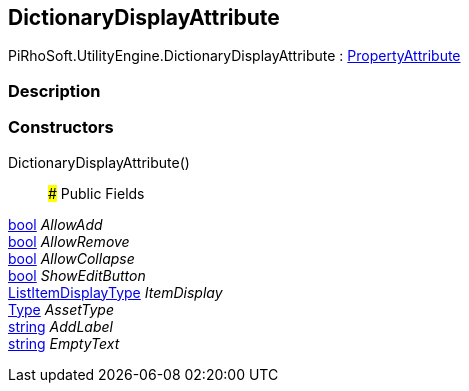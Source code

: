 [#engine/dictionary-display-attribute]

## DictionaryDisplayAttribute

PiRhoSoft.UtilityEngine.DictionaryDisplayAttribute : https://docs.unity3d.com/ScriptReference/PropertyAttribute.html[PropertyAttribute^]

### Description

### Constructors

DictionaryDisplayAttribute()::

### Public Fields

https://docs.microsoft.com/en-us/dotnet/api/System.Boolean[bool^] _AllowAdd_::

https://docs.microsoft.com/en-us/dotnet/api/System.Boolean[bool^] _AllowRemove_::

https://docs.microsoft.com/en-us/dotnet/api/System.Boolean[bool^] _AllowCollapse_::

https://docs.microsoft.com/en-us/dotnet/api/System.Boolean[bool^] _ShowEditButton_::

<<engine/list-item-display-type,ListItemDisplayType>> _ItemDisplay_::

https://docs.microsoft.com/en-us/dotnet/api/System.Type[Type^] _AssetType_::

https://docs.microsoft.com/en-us/dotnet/api/System.String[string^] _AddLabel_::

https://docs.microsoft.com/en-us/dotnet/api/System.String[string^] _EmptyText_::